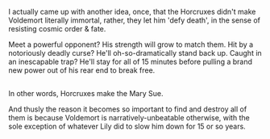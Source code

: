 :PROPERTIES:
:Author: Avaday_Daydream
:Score: 2
:DateUnix: 1517891034.0
:DateShort: 2018-Feb-06
:END:

I actually came up with another idea, once, that the Horcruxes didn't make Voldemort literally immortal, rather, they let him 'defy death', in the sense of resisting cosmic order & fate.

Meet a powerful opponent? His strength will grow to match them. Hit by a notoriously deadly curse? He'll oh-so-dramatically stand back up. Caught in an inescapable trap? He'll stay for all of 15 minutes before pulling a brand new power out of his rear end to break free.

** 
   :PROPERTIES:
   :CUSTOM_ID: section
   :END:
In other words, Horcruxes make the Mary Sue.

And thusly the reason it becomes so important to find and destroy all of them is because Voldemort is narratively-unbeatable otherwise, with the sole exception of whatever Lily did to slow him down for 15 or so years.